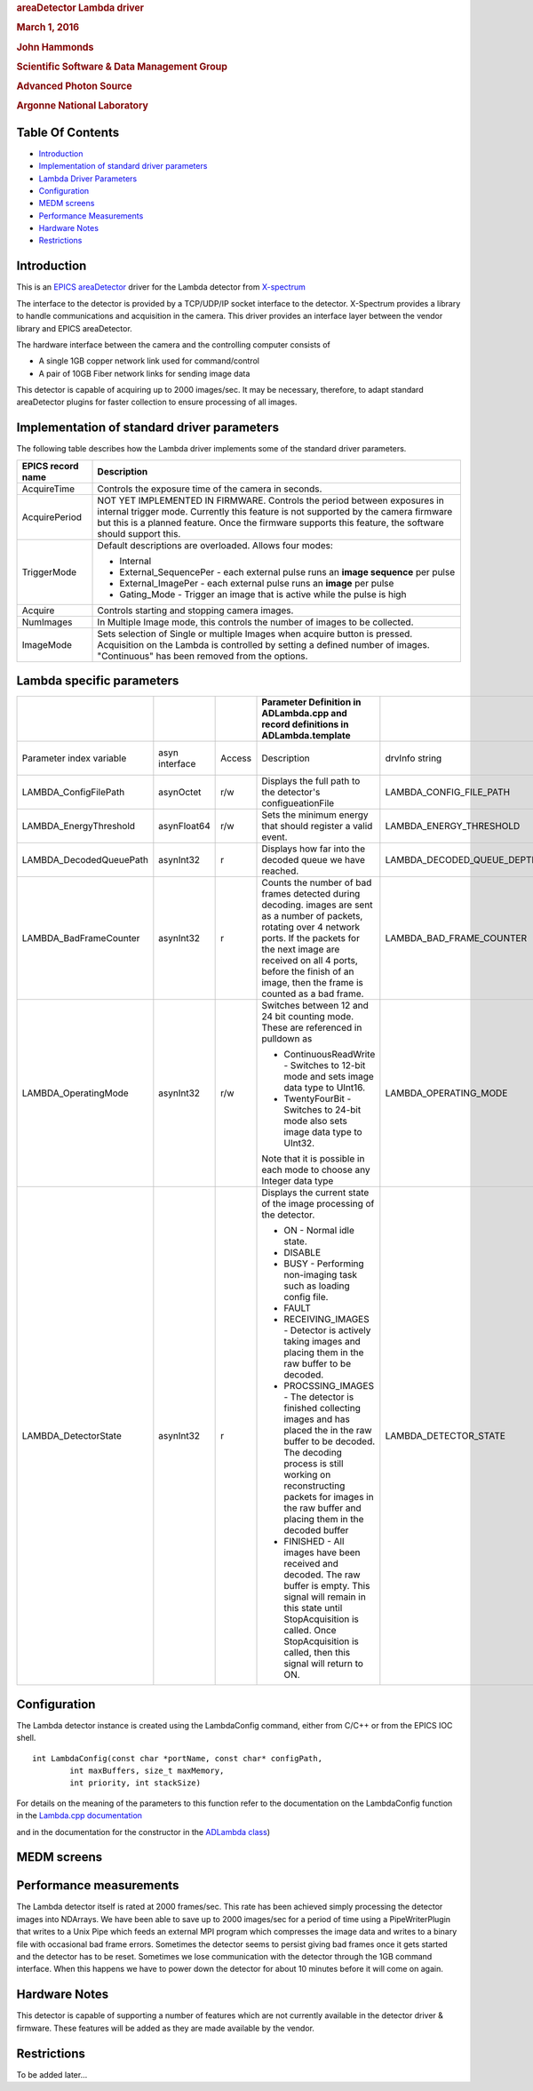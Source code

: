 .. raw:: html

   <div style="text-align: center">

.. rubric:: areaDetector Lambda driver
   :name: areadetector-lambda-driver

.. rubric:: March 1, 2016
   :name: march-1-2016

.. rubric:: John Hammonds
   :name: john-hammonds

.. rubric:: Scientific Software & Data Management Group
   :name: scientific-software-data-management-group

.. rubric:: Advanced Photon Source
   :name: advanced-photon-source

.. rubric:: Argonne National Laboratory
   :name: argonne-national-laboratory

.. raw:: html

   </div>

Table Of Contents
-----------------

-  `Introduction <#Introduction>`__
-  `Implementation of standard driver parameters <#StandardNotes>`__
-  `Lambda Driver Parameters <#Driver_parameters>`__
-  `Configuration <#Configuration>`__
-  `MEDM screens <#MEDM_screens>`__
-  `Performance Measurements <#Performance_Measurements>`__
-  `Hardware Notes <#Hardware_Notes>`__
-  `Restrictions <#Restrictions>`__

Introduction
------------

This is an `EPICS <https://www.aps.anl.gov/epics>`__
`areaDetector <https://cars.uchicago.edu/software/epics/areaDetector.html>`__
driver for the Lambda detector from
`X-spectrum <http://www.x-spectrum.de>`__

The interface to the detector is provided by a TCP/UDP/IP socket
interface to the detector. X-Spectrum provides a library to handle
communications and acquisition in the camera. This driver provides an
interface layer between the vendor library and EPICS areaDetector.

The hardware interface between the camera and the controlling computer
consists of

-  A single 1GB copper network link used for command/control
-  A pair of 10GB Fiber network links for sending image data

This detector is capable of acquiring up to 2000 images/sec. It may be
necessary, therefore, to adapt standard areaDetector plugins for faster
collection to ensure processing of all images.

Implementation of standard driver parameters
--------------------------------------------

The following table describes how the Lambda driver implements some of
the standard driver parameters.

.. cssclass:: table-bordered table-striped table-hover
.. list-table::
  :header-rows: 1
   
  * - EPICS record name
    - Description
  * - AcquireTime
    - Controls the exposure time of the camera in seconds.
  * - AcquirePeriod
    - NOT YET IMPLEMENTED IN FIRMWARE.  Controls the period
      between exposures in internal trigger mode.  Currently this
      feature is not supported by the camera firmware but this
      is a planned feature.  Once the firmware supports this feature,
      the software should support this.
  * - TriggerMode
    - Default descriptions are overloaded.  Allows four modes:      
      
      * Internal
      * External_SequencePer - each external pulse runs an **image
        sequence** per pulse
      * External_ImagePer - each external pulse runs an **image** per pulse
      * Gating_Mode - Trigger an image that is active while the pulse is high
  * - Acquire
    -  Controls starting and stopping camera images.
  * - NumImages
    - In Multiple Image mode, this controls the number of images
      to be collected.
  * - ImageMode
    - Sets selection of Single or multiple Images when acquire
      button is pressed.  Acquisition on the Lambda is controlled
      by setting a defined number of images.  "Continuous" has been
      removed from the options.

Lambda specific parameters
--------------------------------------------------------------------------------

.. cssclass:: table-bordered table-striped table-hover
.. list-table::
  :header-rows: 1
  
  * -
    -
    -
    - Parameter Definition in ADLambda.cpp and record definitions in ADLambda.template
    -
    -
    -
  * - Parameter index variable
    - asyn interface
    - Access
    - Description
    - drvInfo string
    - EPICS record name
    - EPICS record type
  * - LAMBDA_ConfigFilePath
    - asynOctet
    - r/w
    - Displays the full path to the detector's configueationFile
    - LAMBDA_CONFIG_FILE_PATH
    - ConfigFilePath
    - waveform
  * - LAMBDA_EnergyThreshold
    - asynFloat64
    - r/w
    - Sets the minimum energy that should register a valid event.
    - LAMBDA_ENERGY_THRESHOLD
    - EnergyThreshold
    - ao
  * - LAMBDA_DecodedQueuePath
    - asynInt32
    - r
    - Displays how far into the decoded queue we have reached.
    - LAMBDA_DECODED_QUEUE_DEPTH
    - DecodedQueueDepth
    - longin
  * - LAMBDA_BadFrameCounter
    - asynInt32
    - r
    - Counts the number of bad frames detected during decoding. 
      images are sent as a number of packets, rotating over 4 network ports. 
      If the packets for the next image are received on all 4 ports, before
      the finish of an image, then the frame is counted as a bad frame.
    - LAMBDA_BAD_FRAME_COUNTER
    - BadFrameCounter
    - longin
  * - LAMBDA_OperatingMode
    - asynInt32
    - r/w
    - Switches between 12 and 24 bit counting mode.  These are 
      referenced in pulldown as
 
      * ContinuousReadWrite - Switches to 12-bit mode and sets image 
        data type to UInt16.
      * TwentyFourBit - Switches to 24-bit mode also sets image
        data type to UInt32.
      
      Note that it is possible in each mode to choose any Integer data 
      type
    - LAMBDA_OPERATING_MODE
    - OperatingMode
      
      OperatingMode_RBV
    - mbbo
      
      mbbi
  * - LAMBDA_DetectorState
    - asynInt32
    - r
    - Displays the current state of the image processing of the
      detector.
      
      * ON - Normal idle state. 
      * DISABLE 
      * BUSY - Performing non-imaging task such as loading config file. 
      * FAULT 
      * RECEIVING_IMAGES - Detector is actively taking images 
        and placing them in the raw buffer to be decoded.
      * PROCSSING_IMAGES - The detector is finished collecting images
        and has placed the in the raw buffer to be decoded.  The decoding 
        process is still working on reconstructing packets for images in
        the raw buffer and placing them in the decoded buffer 
      * FINISHED - All images have been received and decoded. The raw
        buffer is empty.  This signal will remain in this state until 
        StopAcquisition is called.  Once StopAcquisition is called, then 
        this signal will return to ON.
      
    - LAMBDA_DETECTOR_STATE
    - LambdaState
    - mbbi


Configuration
-------------

The Lambda detector instance is created using the LambdaConfig command,
either from C/C++ or from the EPICS IOC shell.

::

     int LambdaConfig(const char *portName, const char* configPath, 
             int maxBuffers, size_t maxMemory, 
             int priority, int stackSize)

For details on the meaning of the parameters to this function refer to
the documentation on the LambdaConfig function in the `Lambda.cpp
documentation <areaDetectorDoxygenHTML/ADLambda_8cpp.html>`__

and in the documentation for the constructor in the `ADLambda
class <areaDetectorDoxygenHTML/class_ADLambda.html>`__)

MEDM screens
------------

Performance measurements
------------------------

The Lambda detector itself is rated at 2000 frames/sec. This rate has
been achieved simply processing the detector images into NDArrays. We
have been able to save up to 2000 images/sec for a period of time using
a PipeWriterPlugin that writes to a Unix Pipe which feeds an external
MPI program which compresses the image data and writes to a binary file
with occasional bad frame errors. Sometimes the detector seems to
persist giving bad frames once it gets started and the detector has to
be reset. Sometimes we lose communication with the detector through the
1GB command interface. When this happens we have to power down the
detector for about 10 minutes before it will come on again.

Hardware Notes
--------------

This detector is capable of supporting a number of features which are
not currently available in the detector driver & firmware. These
features will be added as they are made available by the vendor.

Restrictions
------------

To be added later...
